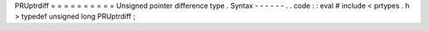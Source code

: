 PRUptrdiff
=
=
=
=
=
=
=
=
=
=
Unsigned
pointer
difference
type
.
Syntax
-
-
-
-
-
-
.
.
code
:
:
eval
#
include
<
prtypes
.
h
>
typedef
unsigned
long
PRUptrdiff
;
